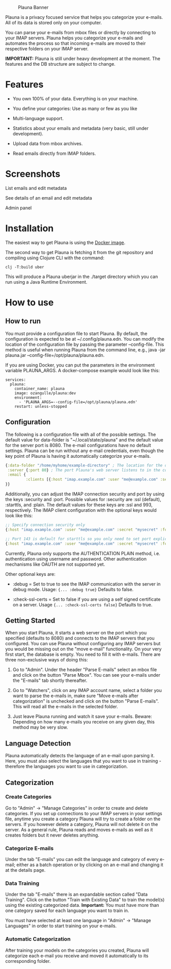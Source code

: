 #+OPTIONS: ^:nil


#+CAPTION: Plauna Banner
[[./docs/resources/plauna-hero-banner.png]]

Plauna is a privacy focused service that helps you categorize your e-mails. All of its data is stored only on your computer.

You can parse your e-mails from mbox files or directly by connecting to your IMAP servers. Plauna helps you categorize your e-mails and automates the process so that incoming e-mails are moved to their respective folders on your IMAP server.

*IMPORTANT:* Plauna is still under heavy development at the moment. The features and the DB structure are subject to change.

* Features

- You own 100% of your data. Everything is on your machine.

- You define your categories: Use as many or few as you like

- Multi-language support.

- Statistics about your emails and metadata (very basic, still under development).

- Upload data from mbox archives.

- Read emails directly from IMAP folders.

* Screenshots

#+CAPTION: List emails and edit metadata
[[./docs/resources/plauna1.png]]
List emails and edit metadata

#+CAPTION: See details of an email and edit metadata
[[./docs/resources/plauna3.png]]
See details of an email and edit metadata

#+CAPTION: Admin panel
[[./docs/resources/plauna2.png]]
Admin panel

* Installation

The easiest way to get Plauna is using the [[https://hub.docker.com/r/ozangulle/plauna][Docker image]].

The second way to get Plauna is fetching it from the git repository and compiling using Clojure CLI with the command:

#+begin_src 
clj -T:build uber
#+end_src

This will produce a Plauna uberjar in the ./target directory which you can run using a Java Runtime Environment.

* How to use

** How to run

You must provide a configuration file to start Plauna. By default, the configuration is expected to be at ~/.config/plauna.edn. You can modify the location of the configuration file by passing the parameter --config-file. This method is useful when running Plauna from the command line, e.g., java -jar plauna.jar --config-file=/opt/plauna/plauna.edn.

If you are using Docker, you can put the parameters in the environment variable PLAUNA_ARGS. A docker-compose example would look like this:

#+begin_src docker-compose
services:
  plauna:
    container_name: plauna
    image: ozangulle/plauna:dev
    environment:
      - 'PLAUNA_ARGS=--config-file=/opt/plauna/plauna.edn'
    restart: unless-stopped
#+end_src

** Configuration

The following is a configuration file with all of the possible settings. The default value for data-folder is "~/.local/state/plauna" and the default value for the server port is 8080. The e-mail configurations have no default settings. Plauna can be run without any e-mail credentials, even though the key point of Plauna is having it automatically categorize your e-mails.

#+begin_src clojure
  {:data-folder "/home/myhome/example-directory" ; The location for the db, training files and models. Refers to the path in the container
   :server {:port 80} ; The port Plauna's web server listens to in the container. Defaults to 8080.
   :email {
           :clients [{:host "imap.example.com" :user "me@example.com" :secret "mysecret" :folder "Inbox"}]
  }}
#+end_src

Additionally, you can adjust the IMAP connection security and port by using the keys :security and :port. Possible values for :security are :ssl (default), :starttls, and :plain. The default values for these keys are :ssl and 993, respectively. The IMAP client configuration with the optional keys would look like this:

#+begin_src clojure
  ;; Specify connection security only
  {:host "imap.example.com" :user "me@example.com" :secret "mysecret" :folder "Inbox" :security :starttls}

  ;; Port 143 is default for starttls so you only need to set port explicitely if you are using a non-standard port.
  {:host "imap.example.com" :user "me@example.com" :secret "mysecret" :folder "Inbox" :security :starttls :port 155} 
#+end_src

Currently, Plauna only supports the AUTHENTICATION PLAIN method, i.e. authentication using username and password. Other authentication mechanisms like OAUTH are not supported yet.

Other optional keys are:
- :debug = Set to true to see the IMAP communication with the server in debug mode. Usage: ~{... :debug true}~ Defaults to false.

- :check-ssl-certs = Set to false if you are using a self signed certificate on a server. Usage ~{... :check-ssl-certs false}~ Defaults to true.

** Getting Started

When you start Plauna, it starts a web server on the port which you specified (defaults to 8080) and connects to the IMAP servers that you configured. You can use Plauna without configuring any IMAP servers but you would be missing out on the "move e-mail" functionality. On your very first start, the database is empty. You need to fill it with e-mails. There are three non-exclusive ways of doing this:

1. Go to "Admin". Under the header "Parse E-mails" select an mbox file and click on the button "Parse Mbox". You can see your e-mails under the "E-mails" tab shortly thereafter.

2. Go to "Watchers", click on any IMAP account name, select a folder you want to parse the e-mails in, make sure "Move e-mails after categorization" is unchecked and click on the button "Parse E-mails". This will read all the e-mails in the selected folder.

3. Just leave Plauna running and watch it save your e-mails. Beware: Depending on how many e-mails you receive on any given day, this method may be very slow.

   
** Language Detection

Plauna automatically detects the language of an e-mail upon parsing it. Here, you must also select the languages that you want to use in training - therefore the languages you want to use in categorization.

** Categorization

*** Create Categories

Go to "Admin" -> "Manage Categories" in order to create and delete categories. If you set up connections to your IMAP servers in your settings file, anytime you create a category Plauna will try to create a folder on the servers. If you however delete a category, Plauna will not delete it on the server. As a general rule, Plauna reads and moves e-mails as well as it creates folders but it never deletes anything.

*** Categorize E-mails

Under the tab "E-mails" you can edit the language and category of every e-mail; either as a batch operation or by clicking on an e-mail and changing it at the details page.

*** Data Training

Under the tab "E-mails" there is an expandable section called "Data Training". Click on the button "Train with Existing Data" to train the model(s) using the existing categorized data. *Important:* You must have more than one category saved for each language you want to train in.

You must have selected at least one language in "Admin" -> "Manage Languages" in order to start training on your e-mails.

*** Automatic Categorization

After training your models on the categories you created, Plauna will categorize each e-mail you receive and moved it automatically to its corresponding folder.
